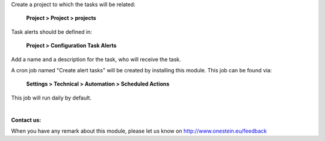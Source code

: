Create a project to which the tasks will be related:

	**Project > Project > projects**

Task alerts should be defined in:

	**Project > Configuration Task Alerts**

Add a name and a description for the task, who will receive the task.

A cron job named "Create alert tasks" will be created by installing this module. This job can be found via:

	**Settings > Technical > Automation > Scheduled Actions**

This job will run daily by default.

|

**Contact us:**

When you have any remark about this module, please let us know on http://www.onestein.eu/feedback